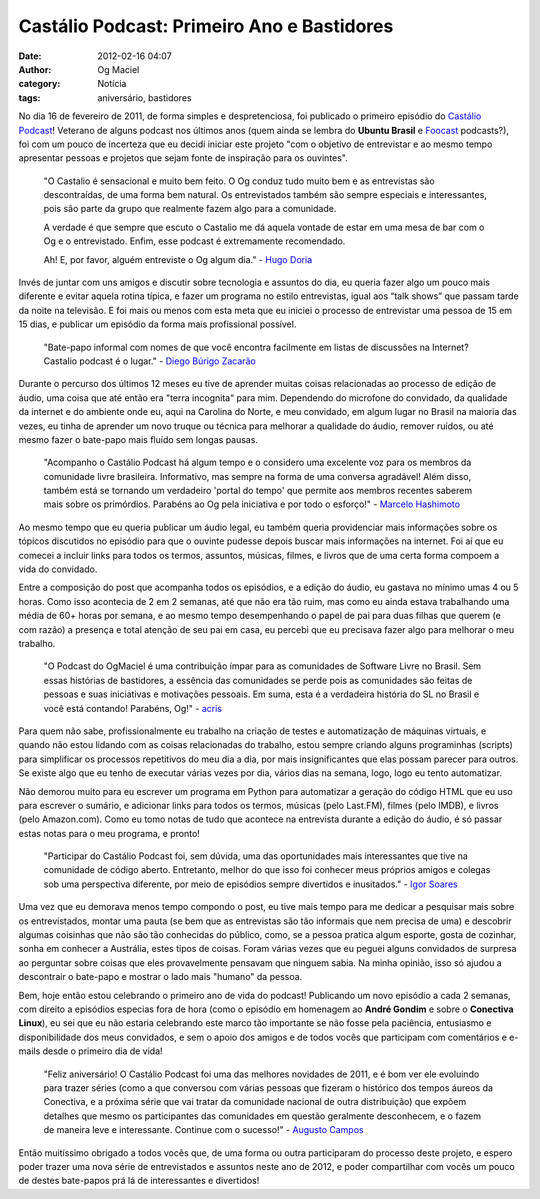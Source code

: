Castálio Podcast: Primeiro Ano e Bastidores
###########################################
:date: 2012-02-16 04:07
:author: Og Maciel
:category: Notícia
:tags: aniversário, bastidores

.. image:: http://farm8.staticflickr.com/7014/6768863505_0bf59f76a3_m_d.jpg
    :alt: Happy Birthday
    :target: http://farm8.staticflickr.com/7014/6768863505_0bf59f76a3_m_d.jpg
    :align: left


No dia 16 de fevereiro de 2011, de forma simples e despretenciosa, foi
publicado o primeiro episódio do `Castálio Podcast`_! Veterano de alguns
podcast nos últimos anos (quem ainda se lembra do **Ubuntu Brasil**
e `Foocast`_ podcasts?), foi com um pouco de incerteza que eu decidi
iniciar este projeto "com o objetivo de entrevistar e ao mesmo tempo
apresentar pessoas e projetos que sejam
fonte de inspiração para os ouvintes".

    "O Castalio é sensacional e muito bem feito. O Og conduz tudo muito
    bem e as entrevistas são descontraídas, de uma forma bem natural. Os
    entrevistados também são sempre especiais e interessantes, pois são
    parte da grupo que realmente fazem algo para a comunidade.

    A verdade é que sempre que escuto o Castalio me dá aquela vontade de
    estar em uma mesa de bar com o Og e o entrevistado. Enfim, esse
    podcast é extremamente recomendado.

    Ah! E, por favor, alguém entreviste o Og algum dia." - `Hugo Doria`_

Invés de juntar com uns amigos e discutir sobre tecnologia e assuntos do
dia, eu queria fazer algo um pouco mais diferente e evitar aquela rotina
típica, e fazer um programa no estilo entrevistas, igual aos “talk
shows” que passam tarde da noite na televisão. E foi mais ou menos com
esta meta que eu iniciei o processo de entrevistar uma pessoa de 15 em
15 dias, e publicar um episódio da forma mais profissional possível.

    "Bate-papo informal com nomes de que você encontra facilmente em
    listas de discussões na Internet? Castalio podcast é o lugar." -
    `Diego Búrigo Zacarão`_

Durante o percurso dos últimos 12 meses eu tive de aprender muitas
coisas relacionadas ao processo de edição de áudio, uma coisa que até
então era "terra incognita" para mim. Dependendo do microfone do
convidado, da qualidade da internet e do ambiente onde eu, aqui na
Carolina do Norte, e meu convidado, em algum lugar no Brasil na maioria
das vezes, eu tinha de aprender um novo truque ou técnica para melhorar
a qualidade do áudio, remover ruídos, ou até mesmo fazer o bate-papo
mais fluído sem longas pausas.

    "Acompanho o Castálio Podcast há algum tempo e o considero uma
    excelente voz para os membros da comunidade livre brasileira.
    Informativo, mas sempre na forma de uma conversa agradável! Além
    disso, também está se tornando um verdadeiro 'portal do tempo' que
    permite aos membros recentes saberem mais sobre os primórdios.
    Parabéns ao Og pela iniciativa e por todo o esforço!" - `Marcelo Hashimoto`_

Ao mesmo tempo que eu queria publicar um áudio legal, eu também queria
providenciar mais informações sobre os tópicos discutidos no episódio
para que o ouvinte pudesse depois buscar mais informações na internet.
Foi aí que eu comecei a incluir links para todos os termos, assuntos,
músicas, filmes, e livros que de uma certa forma compoem a vida do
convidado.

Entre a composição do post que acompanha todos os episódios, e a edição
do áudio, eu gastava no mínimo umas 4 ou 5 horas. Como isso acontecia de
2 em 2 semanas, até que não era tão ruim, mas como eu ainda estava
trabalhando uma média de 60+ horas por semana, e ao mesmo tempo
desempenhando o papel de pai para duas filhas que querem (e com razão) a
presença e total atenção de seu pai em casa, eu percebi que eu precisava
fazer algo para melhorar o meu trabalho.

    "O Podcast do OgMaciel é uma contribuição ímpar para as comunidades
    de Software Livre no Brasil. Sem essas histórias de bastidores, a
    essência das comunidades se perde pois as comunidades são feitas de
    pessoas e suas iniciativas e motivações pessoais. Em suma, esta é a
    verdadeira história do SL no Brasil e você está contando! Parabéns,
    Og!" - `acris`_

Para quem não sabe, profissionalmente eu trabalho na criação de testes e
automatização de máquinas virtuais, e quando não estou lidando com as
coisas relacionadas do trabalho, estou sempre criando alguns
programinhas (scripts) para simplificar os processos repetitivos do meu
dia a dia, por mais insignificantes que elas possam parecer para outros.
Se existe algo que eu tenho de executar várias vezes por dia, vários
dias na semana, logo, logo eu tento automatizar.

Não demorou muito para eu escrever um programa em Python para
automatizar a geração do código HTML que eu uso para escrever o sumário,
e adicionar links para todos os termos, músicas (pelo Last.FM), filmes
(pelo IMDB), e livros (pelo Amazon.com). Como eu tomo notas de tudo que
acontece na entrevista durante a edição do áudio, é só passar estas
notas para o meu programa, e pronto!

    "Participar do Castálio Podcast foi, sem dúvida, uma das
    oportunidades mais interessantes que tive na comunidade de código
    aberto. Entretanto, melhor do que isso foi conhecer meus próprios
    amigos e colegas sob uma perspectiva diferente, por meio de
    episódios sempre divertidos e inusitados." - `Igor Soares`_

Uma vez que eu demorava menos tempo compondo o post, eu tive mais tempo
para me dedicar a pesquisar mais sobre os entrevistados, montar uma
pauta (se bem que as entrevistas são tão informais que nem precisa de
uma) e descobrir algumas coisinhas que não são tão conhecidas do
público, como, se a pessoa pratica algum esporte, gosta de cozinhar,
sonha em conhecer a Austrália, estes tipos de coisas. Foram várias vezes
que eu peguei alguns convidados de surpresa ao perguntar sobre coisas
que eles provavelmente pensavam que ninguem sabia. Na minha opinião,
isso só ajudou a descontrair o bate-papo e mostrar o lado mais "humano"
da pessoa.

Bem, hoje então estou celebrando o primeiro ano de vida do podcast!
Publicando um novo episódio a cada 2 semanas, com direito a episódios
especias fora de hora (como o episódio em homenagem ao **André Gondim**
e sobre o **Conectiva Linux**), eu sei que eu não estaria celebrando
este marco tão importante se não fosse pela paciência, entusiasmo e
disponibilidade dos meus convidados, e sem o apoio dos amigos e de todos
vocês que participam com comentários e e-mails desde o primeiro dia de
vida!

    "Feliz aniversário! O Castálio Podcast foi uma das melhores
    novidades de 2011, e é bom ver ele evoluindo para trazer séries
    (como a que conversou com várias pessoas que fizeram o histórico dos
    tempos áureos da Conectiva, e a próxima série que vai tratar da
    comunidade nacional de outra distribuição) que expõem detalhes que
    mesmo os participantes das comunidades em questão geralmente
    desconhecem, e o fazem de maneira leve e interessante. Continue com
    o sucesso!" - `Augusto Campos`_

Então muitíssimo obrigado a todos vocês que, de uma forma ou outra
participaram do processo deste projeto, e espero poder trazer uma nova
série de entrevistados e assuntos neste ano de 2012, e poder
compartilhar com vocês um pouco de destes bate-papos prá lá de
interessantes e divertidos!

.. _Castálio Podcast: http://castalio.info
.. _Foocast: http://foocast.wordpress.com/
.. _Hugo Doria: http://hdoria.com/
.. _Diego Búrigo Zacarão: http://diegobz.net/
.. _Marcelo Hashimoto: https://launchpad.net/polly
.. _acris: http://softwarelivre.org/acris/blog
.. _Igor Soares: http://igorsoares.com/
.. _Augusto Campos: http://augustocampos.net/
